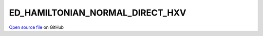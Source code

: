 ED_HAMILTONIAN_NORMAL_DIRECT_HXV
=====================================
 
 
`Open source file <https://github.com/aamaricci/EDIpack2.0/tree/master/src>`_ on GitHub
 
